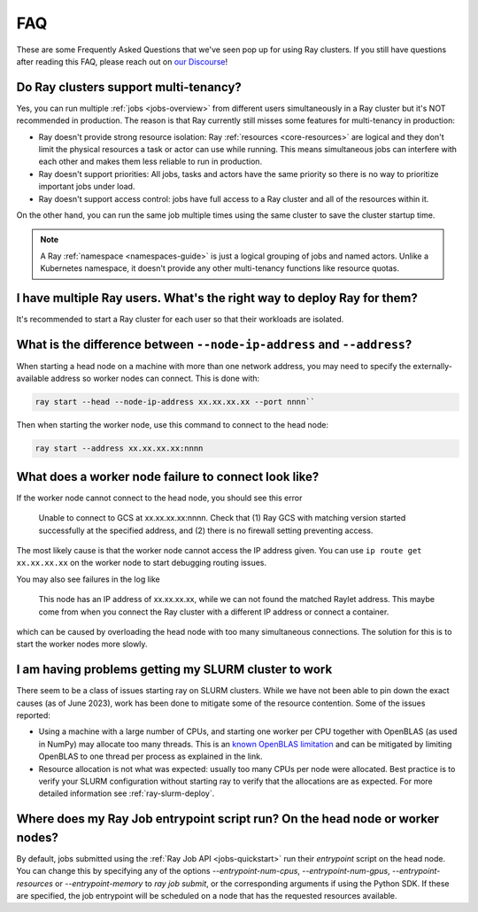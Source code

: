 .. _cluster-FAQ:

===
FAQ
===

These are some Frequently Asked Questions that we've seen pop up for using Ray clusters.
If you still have questions after reading this FAQ,  please reach out on
`our Discourse <https://discuss.ray.io/>`__!

Do Ray clusters support multi-tenancy?
~~~~~~~~~~~~~~~~~~~~~~~~~~~~~~~~~~~~~~

Yes, you can run multiple :ref:`jobs <jobs-overview>` from different users simultaneously in a Ray cluster
but it's NOT recommended in production.
The reason is that Ray currently still misses some features for multi-tenancy in production:

* Ray doesn't provide strong resource isolation:
  Ray :ref:`resources <core-resources>` are logical and they don't limit the physical resources a task or actor can use while running.
  This means simultaneous jobs can interfere with each other and makes them less reliable to run in production.

* Ray doesn't support priorities: All jobs, tasks and actors have the same priority so there is no way to prioritize important jobs under load.

* Ray doesn't support access control: jobs have full access to a Ray cluster and all of the resources within it.

On the other hand, you can run the same job multiple times using the same cluster to save the cluster startup time.

.. note::
    A Ray :ref:`namespace <namespaces-guide>` is just a logical grouping of jobs and named actors. Unlike a Kubernetes namespace, it doesn't provide any other multi-tenancy functions like resource quotas.


I have multiple Ray users. What's the right way to deploy Ray for them?
~~~~~~~~~~~~~~~~~~~~~~~~~~~~~~~~~~~~~~~~~~~~~~~~~~~~~~~~~~~~~~~~~~~~~~~

It's recommended to start a Ray cluster for each user so that their workloads are isolated.

What is the difference between ``--node-ip-address`` and ``--address``?
~~~~~~~~~~~~~~~~~~~~~~~~~~~~~~~~~~~~~~~~~~~~~~~~~~~~~~~~~~~~~~~~~~~~~~~

When starting a head node on a machine with more than one network address, you
may need to specify the externally-available address so worker nodes can
connect. This is done with:

.. code:: bash

    ray start --head --node-ip-address xx.xx.xx.xx --port nnnn``

Then when starting the worker node, use this command to connect to the head node:

.. code:: bash

    ray start --address xx.xx.xx.xx:nnnn

What does a worker node failure to connect look like?
~~~~~~~~~~~~~~~~~~~~~~~~~~~~~~~~~~~~~~~~~~~~~~~~~~~~~

If the worker node cannot connect to the head node, you should see this error

    Unable to connect to GCS at xx.xx.xx.xx:nnnn. Check that (1) Ray GCS with
    matching version started successfully at the specified address, and (2)
    there is no firewall setting preventing access.

The most likely cause is that the worker node cannot access the IP address
given. You can use ``ip route get xx.xx.xx.xx`` on the worker node to start
debugging routing issues.

You may also see failures in the log like

    This node has an IP address of xx.xx.xx.xx, while we can not found the
    matched Raylet address. This maybe come from when you connect the Ray
    cluster with a different IP address or connect a container.

which can be caused by overloading the head node with too many simultaneous
connections. The solution for this is to start the worker nodes more slowly.

I am having problems getting my SLURM cluster to work
~~~~~~~~~~~~~~~~~~~~~~~~~~~~~~~~~~~~~~~~~~~~~~~~~~~~~

There seem to be a class of issues starting ray on SLURM clusters.  While we
have not been able to pin down the exact causes (as of June 2023), work has
been done to mitigate some of the resource contention. Some of the issues
reported:

* Using a machine with a large number of CPUs, and starting one worker per CPU
  together with OpenBLAS (as used in NumPy) may allocate too many threads. This
  is an `known OpenBLAS limitation`_ and can be mitigated by limiting OpenBLAS
  to one thread per process as explained in the link.

* Resource allocation is not what was expected: usually too many CPUs per node
  were allocated. Best practice is to verify your SLURM configuration without
  starting ray to verify that the allocations are as expected. For more
  detailed information see :ref:`ray-slurm-deploy`.

.. _`known OpenBLAS limitation`: https://github.com/xianyi/OpenBLAS/wiki/faq#how-can-i-use-openblas-in-multi-threaded-applications

Where does my Ray Job entrypoint script run? On the head node or worker nodes?
~~~~~~~~~~~~~~~~~~~~~~~~~~~~~~~~~~~~~~~~~~~~~~~~~~~~~~~~~~~~~~~~~~~~~~~~~~~~~~

By default, jobs submitted using the :ref:`Ray Job API <jobs-quickstart>` run
their `entrypoint` script on the head node. You can change this by specifying
any of the options `--entrypoint-num-cpus`, `--entrypoint-num-gpus`,
`--entrypoint-resources` or `--entrypoint-memory` to `ray job submit`, or the
corresponding arguments if using the Python SDK. If these are specified, the
job entrypoint will be scheduled on a node that has the requested resources
available.